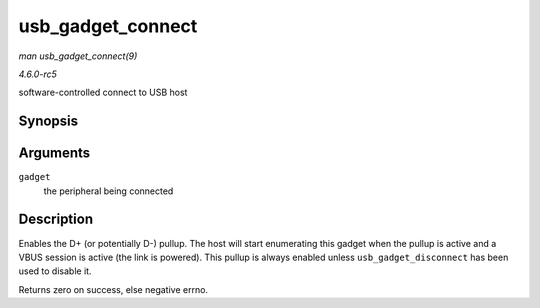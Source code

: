.. -*- coding: utf-8; mode: rst -*-

.. _API-usb-gadget-connect:

==================
usb_gadget_connect
==================

*man usb_gadget_connect(9)*

*4.6.0-rc5*

software-controlled connect to USB host


Synopsis
========

.. c:function:: int usb_gadget_connect( struct usb_gadget * gadget )

Arguments
=========

``gadget``
    the peripheral being connected


Description
===========

Enables the D+ (or potentially D-) pullup. The host will start
enumerating this gadget when the pullup is active and a VBUS session is
active (the link is powered). This pullup is always enabled unless
``usb_gadget_disconnect`` has been used to disable it.

Returns zero on success, else negative errno.


.. ------------------------------------------------------------------------------
.. This file was automatically converted from DocBook-XML with the dbxml
.. library (https://github.com/return42/sphkerneldoc). The origin XML comes
.. from the linux kernel, refer to:
..
.. * https://github.com/torvalds/linux/tree/master/Documentation/DocBook
.. ------------------------------------------------------------------------------
